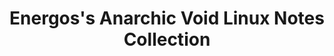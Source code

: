 #+TITLE: Energos's Anarchic Void Linux Notes Collection
#+OPTIONS: toc:nil num:nil html-postamble:nil
#+STARTUP: showall
